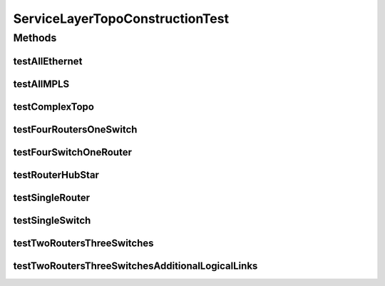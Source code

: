 .. java:import:: lombok.extern.slf4j Slf4j

.. java:import:: net.es.oscars.dto.topo TopoEdge

.. java:import:: net.es.oscars.dto.topo TopoVertex

.. java:import:: net.es.oscars.dto.topo Topology

.. java:import:: net.es.oscars.dto.topo.enums Layer

.. java:import:: net.es.oscars.dto.topo.enums PortLayer

.. java:import:: net.es.oscars.dto.topo.enums VertexType

.. java:import:: org.junit Test

.. java:import:: java.util HashSet

.. java:import:: java.util Set

ServiceLayerTopoConstructionTest
================================

.. java:package:: net.es.oscars.servicetopo
   :noindex:

.. java:type:: @Slf4j public class ServiceLayerTopoConstructionTest

Methods
-------
testAllEthernet
^^^^^^^^^^^^^^^

.. java:method:: @Test public void testAllEthernet()
   :outertype: ServiceLayerTopoConstructionTest

testAllMPLS
^^^^^^^^^^^

.. java:method:: @Test public void testAllMPLS()
   :outertype: ServiceLayerTopoConstructionTest

testComplexTopo
^^^^^^^^^^^^^^^

.. java:method:: @Test public void testComplexTopo()
   :outertype: ServiceLayerTopoConstructionTest

testFourRoutersOneSwitch
^^^^^^^^^^^^^^^^^^^^^^^^

.. java:method:: @Test public void testFourRoutersOneSwitch()
   :outertype: ServiceLayerTopoConstructionTest

testFourSwitchOneRouter
^^^^^^^^^^^^^^^^^^^^^^^

.. java:method:: @Test public void testFourSwitchOneRouter()
   :outertype: ServiceLayerTopoConstructionTest

testRouterHubStar
^^^^^^^^^^^^^^^^^

.. java:method:: @Test public void testRouterHubStar()
   :outertype: ServiceLayerTopoConstructionTest

testSingleRouter
^^^^^^^^^^^^^^^^

.. java:method:: @Test public void testSingleRouter()
   :outertype: ServiceLayerTopoConstructionTest

testSingleSwitch
^^^^^^^^^^^^^^^^

.. java:method:: @Test public void testSingleSwitch()
   :outertype: ServiceLayerTopoConstructionTest

testTwoRoutersThreeSwitches
^^^^^^^^^^^^^^^^^^^^^^^^^^^

.. java:method:: @Test public void testTwoRoutersThreeSwitches()
   :outertype: ServiceLayerTopoConstructionTest

testTwoRoutersThreeSwitchesAdditionalLogicalLinks
^^^^^^^^^^^^^^^^^^^^^^^^^^^^^^^^^^^^^^^^^^^^^^^^^

.. java:method:: @Test public void testTwoRoutersThreeSwitchesAdditionalLogicalLinks()
   :outertype: ServiceLayerTopoConstructionTest

